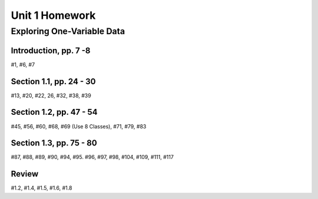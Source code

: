 .. _unit_one_homework:

===============
Unit 1 Homework 
===============

Exploring One-Variable Data
===========================

Introduction, pp. 7 -8
----------------------

#1, #6, #7

Section 1.1, pp. 24 - 30
------------------------

#13, #20, #22, 26, #32, #38, #39

Section 1.2, pp. 47 - 54
------------------------

#45, #56, #60, #68, #69 (Use 8 Classes), #71, #79, #83

Section 1.3, pp. 75 - 80
------------------------

#87, #88, #89, #90, #94, #95. #96, #97, #98, #104, #109, #111, #117

Review 
------

#1.2, #1.4, #1.5, #1.6, #1.8

